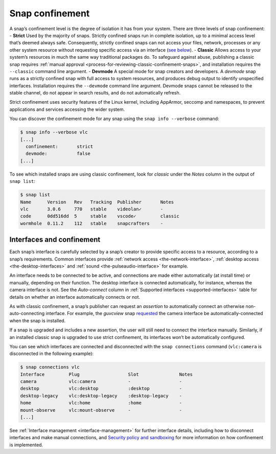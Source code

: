 .. 6233.md

.. _snap-confinement:

Snap confinement
================

A snap’s confinement level is the degree of isolation it has from your system. There are three levels of snap confinement: - **Strict** Used by the majority of snaps. Strictly confined snaps run in complete isolation, up to a minimal access level that’s deemed always safe. Consequently, strictly confined snaps can not access your files, network, processes or any other system resource without requesting specific access via an interface (`see below <#interfaces>`__). - **Classic** Allows access to your system’s resources in much the same way traditional packages do. To safeguard against abuse, publishing a classic snap requires :ref:`manual approval <process-for-reviewing-classic-confinement-snaps>`, and installation requires the ``--classic`` command line argument. - **Devmode** A special mode for snap creators and developers. A *devmode* snap runs as a strictly confined snap with full access to system resources, and produces debug output to identify unspecified interfaces. Installation requires the ``--devmode`` command line argument. Devmode snaps cannot be released to the stable channel, do not appear in search results, and do not automatically refresh.

Strict confinement uses security features of the Linux kernel, including AppArmor, seccomp and namespaces, to prevent applications and services accessing the wider system.

You can discover the confinement mode for any snap using the ``snap info --verbose`` command:

.. code:: bash

   $ snap info --verbose vlc
   [...]
     confinement:       strict
     devmode:           false
   [...]

To see which installed snaps are using classic confinement, look for *classic* under the *Notes* column in the output of ``snap list``:

.. code:: bash

   $ snap list
   Name      Version   Rev   Tracking  Publisher       Notes
   vlc       3.0.6     770   stable    videolan✓       -
   code      0dd516dd  5     stable    vscode✓         classic
   wormhole  0.11.2    112   stable    snapcrafters    -

Interfaces and confinement
--------------------------

Each snap’s interface is carefully selected by a snap’s creator to provide specific access to a resource, according to a snap’s requirements. Common interfaces provide :ref:`network access <the-network-interface>`, :ref:`desktop access <the-desktop-interfaces>` and :ref:`sound <the-pulseaudio-interface>` for example.

An interface needs to be connected to be active, and connections are made either automatically (at install time) or manually, depending on their function. The desktop interface is connected automatically, for instance, whereas the camera interface is not. See the *Auto-connect* column in :ref:`Supported interfaces <supported-interfaces>` table for details on whether an interface automatically connects or not.

As with classic confinement, a snap’s publisher can request an *assertion* to automatically connect an otherwise non-auto-connecting interface. For example, the *guvcview* snap `requested <https://snapcraft.io/docs/auto-connect-request-for-the-guvcview-brlin-snap>`__ the camera interface be automatically-connected when the snap is installed.

If a snap is upgraded and includes a new assertion, the user will still need to connect the interface manually. Similarly, if an installed classic snap is upgraded to use strict confinement, its interfaces won’t be automatically configured.

You can see which interfaces are connected and disconnected with the ``snap connections`` command (``vlc:camera`` is disconnected in the following example):

.. code:: bash

   $ snap connections vlc
   Interface         Plug                  Slot               Notes
   camera            vlc:camera            -                  -
   desktop           vlc:desktop           :desktop           -
   desktop-legacy    vlc:desktop-legacy    :desktop-legacy    -
   home              vlc:home              :home              -
   mount-observe     vlc:mount-observe     -                  -
   [...]

See :ref:`Interface management <interface-management>` for further interface details, including how to disconnect interfaces and make manual connections, and `Security policy and sandboxing <https://snapcraft.io/docs/security-policy-and-sandboxing>`__ for more information on how confinement is implemented.
